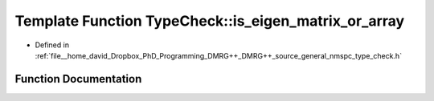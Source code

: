 .. _exhale_function_namespace_type_check_1a9db1936a588f77f1f13e313da75f9529:

Template Function TypeCheck::is_eigen_matrix_or_array
=====================================================

- Defined in :ref:`file__home_david_Dropbox_PhD_Programming_DMRG++_DMRG++_source_general_nmspc_type_check.h`


Function Documentation
----------------------


.. doxygenfunction:: TypeCheck::is_eigen_matrix_or_array()
